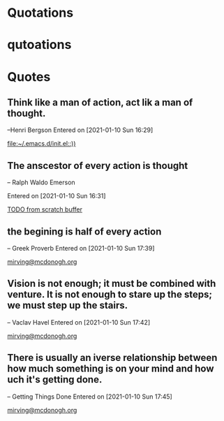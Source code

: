 * Quotations
* qutoations


* Quotes
** Think like a man of action, act lik a man of thought.
--Henri Bergson
 Entered on [2021-01-10 Sun 16:29]
  
   [[file:~/.emacs.d/init.el::))]]
** The anscestor of every action is thought

-- Ralph Waldo Emerson 

 Entered on [2021-01-10 Sun 16:31]
  
   [[file:~/Org/main.org::*TODO from scratch buffer][TODO from scratch buffer]]
** the begining is half of every action
-- Greek Proverb
 Entered on [2021-01-10 Sun 17:39]
  
   [[file:~/Org/main.org::*mirving@mcdonogh.org][mirving@mcdonogh.org]]
** Vision is not enough; it must be combined with venture. It is not enough to stare up the steps; we must step up the stairs.

-- Vaclav Havel
 Entered on [2021-01-10 Sun 17:42]
  
   [[file:~/Org/main.org::*mirving@mcdonogh.org][mirving@mcdonogh.org]]
** There is usually an iverse relationship between how much something is on your mind and how uch it's getting done.

-- Getting Things Done
 Entered on [2021-01-10 Sun 17:45]
  
   [[file:~/Org/main.org::*mirving@mcdonogh.org][mirving@mcdonogh.org]]
